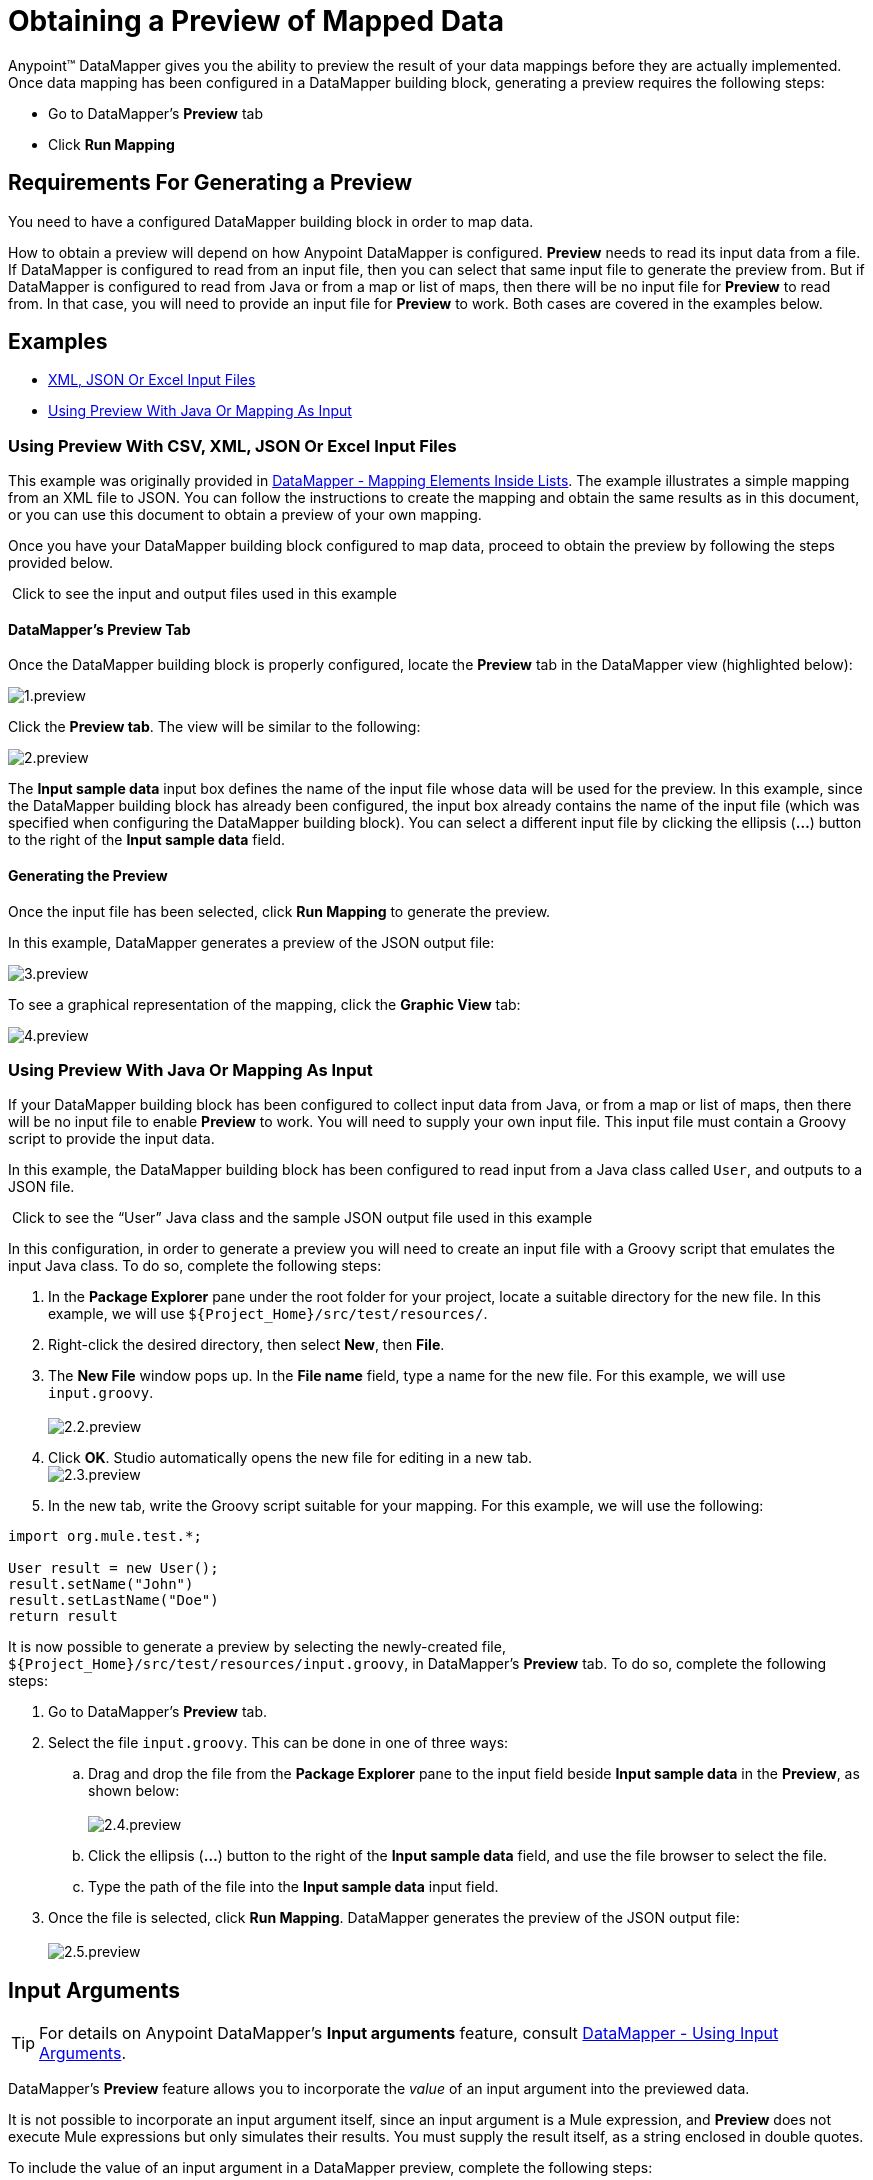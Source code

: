 = Obtaining a Preview of Mapped Data

Anypoint™ DataMapper gives you the ability to preview the result of your data mappings before they are actually implemented. Once data mapping has been configured in a DataMapper building block, generating a preview requires the following steps:

* Go to DataMapper's *Preview* tab
* Click *Run Mapping*

== Requirements For Generating a Preview

You need to have a configured DataMapper building block in order to map data.

How to obtain a preview will depend on how Anypoint DataMapper is configured. *Preview* needs to read its input data from a file. If DataMapper is configured to read from an input file, then you can select that same input file to generate the preview from. But if DataMapper is configured to read from Java or from a map or list of maps, then there will be no input file for *Preview* to read from. In that case, you will need to provide an input file for *Preview* to work. Both cases are covered in the examples below.

== Examples

* <<Using Preview With CSV, XML, JSON Or Excel Input Files>>
* <<Using Preview With Java Or Mapping As Input>>

=== Using Preview With CSV, XML, JSON Or Excel Input Files

This example was originally provided in http://stage.mulesoft.org/documentation/display/MULE3STUDIO/DataMapper+-+Mapping+Elements+Inside+Lists[DataMapper - Mapping Elements Inside Lists]. The example illustrates a simple mapping from an XML file to JSON. You can follow the instructions to create the mapping and obtain the same results as in this document, or you can use this document to obtain a preview of your own mapping.

Once you have your DataMapper building block configured to map data, proceed to obtain the preview by following the steps provided below.

 Click to see the input and output files used in this example
////
[collapsed content]

Input XML file:

[source, xml, linenums]
----
<contact_list type="members" id="id0">
  <contacts>
    <user name="John" lastname="Doe" phone="1111 1111"/>
    <user name="Jane" lastname="Doe" phone="2222 2222"/>
    <user name="Harry" lastname="Hausen" phone="3333 3333"/>
  </contacts>
  <emergency_contacts>
    <user name="Larry" lastname="Larson" phone="4444 4444"/>
    <user name="Harry" lastname="Harrison" phone="5555 5555"/>
    <user name="John" lastname="Johnson" phone="6666 6666"/>
  </emergency_contacts>
</contact_list>
----

Output JSON sample file:

[source]
----
{
  "type": "members",
  "id": "id0",
  "contacts": [
    {
      "name": "",
      "lastname": ""
    },
    {
      "name": "",
      "lastname": ""
    },
  ],
  "emergencyContacts": [
    {
      "name": "",
      "lastname": ""
    },
  ]
}
----
////

==== DataMapper's *Preview* Tab

Once the DataMapper building block is properly configured, locate the *Preview* tab in the DataMapper view (highlighted below):

image:1.preview.png[1.preview]

Click the *Preview tab*. The view will be similar to the following:

image:2.preview.png[2.preview]

The *Input sample data* input box defines the name of the input file whose data will be used for the preview. In this example, since the DataMapper building block has already been configured, the input box already contains the name of the input file (which was specified when configuring the DataMapper building block). You can select a different input file by clicking the ellipsis (**...**) button to the right of the *Input sample data* field.

==== Generating the Preview

Once the input file has been selected, click *Run Mapping* to generate the preview.

In this example, DataMapper generates a preview of the JSON output file:

image:3.preview.png[3.preview]

To see a graphical representation of the mapping, click the *Graphic View* tab:

image:4.preview.png[4.preview]

=== Using Preview With Java Or Mapping As Input

If your DataMapper building block has been configured to collect input data from Java, or from a map or list of maps, then there will be no input file to enable *Preview* to work. You will need to supply your own input file. This input file must contain a Groovy script to provide the input data.

In this example, the DataMapper building block has been configured to read input from a Java class called `User`, and outputs to a JSON file.

 Click to see the “User” Java class and the sample JSON output file used in this example

////
[collapsed content]

`User` Java class:

[source, java, linenums]
----
package org.mule.test;
 
public class User {
    private String name;
    private String lastName;
 
    public void setName(String name) {
        this.name = name;
    }
 
    public String getName() {
        return name;
    }
 
    public void setLastName(String lastName) {
        this.lastName = lastName;
    }
 
    public String getLastName() {
        return lastName;
    }
 
}

JSON sample output file:

[collapsed content]

[source]
----
[ { "name" : "Sally",
    "lastname" : "Sample"
  } ]
----
////

In this configuration, in order to generate a preview you will need to create an input file with a Groovy script that emulates the input Java class. To do so, complete the following steps:

. In the *Package Explorer* pane under the root folder for your project, locate a suitable directory for the new file. In this example, we will use `${Project_Home}/src/test/resources/`.
. Right-click the desired directory, then select *New*, then *File*.
. The *New File* window pops up. In the *File name* field, type a name for the new file. For this example, we will use `input.groovy`. +
 +
image:2.2.preview.png[2.2.preview]

. Click *OK*. Studio automatically opens the new file for editing in a new tab. +
 image:2.3.preview.png[2.3.preview]

. In the new tab, write the Groovy script suitable for your mapping. For this example, we will use the following:

[source, java, linenums]
----
import org.mule.test.*;
 
User result = new User();
result.setName("John")
result.setLastName("Doe")
return result
----

It is now possible to generate a preview by selecting the newly-created file, `${Project_Home}/src/test/resources/input.groovy`, in DataMapper's *Preview* tab. To do so, complete the following steps:

. Go to DataMapper's *Preview* tab.
. Select the file `input.groovy`. This can be done in one of three ways: +
.. Drag and drop the file from the *Package Explorer* pane to the input field beside *Input sample data* in the *Preview*, as shown below: +
 +
image:2.4.preview.png[2.4.preview]

.. Click the ellipsis (**...**) button to the right of the *Input sample data* field, and use the file browser to select the file.
.. Type the path of the file into the *Input sample data* input field.
. Once the file is selected, click *Run Mapping*. DataMapper generates the preview of the JSON output file: +
 +
image:2.5.preview.png[2.5.preview]

== Input Arguments

[TIP]
For details on Anypoint DataMapper's *Input arguments* feature, consult http://stage.mulesoft.org/documentation/display/MULE3STUDIO/DataMapper+-+Using+Input+Arguments[DataMapper - Using Input Arguments].

DataMapper's *Preview* feature allows you to incorporate the _value_ of an input argument into the previewed data.

It is not possible to incorporate an input argument itself, since an input argument is a Mule expression, and *Preview* does not execute Mule expressions but only simulates their results. You must supply the result itself, as a string enclosed in double quotes.

To include the value of an input argument in a DataMapper preview, complete the following steps:

. In DataMapper's *Mappings* tab, ensure that your input argument is properly mapped to a field in the *Output* pane.
+
 Click to see an example of a mapped input argument
+
////
[collapsed content]

In the screenshot below, the input argument *dt* is mapped to the output field *date*: +
 +
image:2.6.preview.png[2.6.preview]
+
The input argument *dt* returns a string containing the time and date of the run. It has been configured with the following values: +
 *Name*: `dt` +
 *Type*: `string` +
 *Mule expression*: `#[string:#[function:date]`
////

. In the *Preview* tab, click *Input Arguments* next to *Run Mapping*. The *Input arguments* window pops up: +
 +
image:2.7.preview.png[2.7.preview]

. Click the empty space in the *Value* column, and type the desired value of your input argument, enclosed in double quotes. +
 image:2.7-2.preview.png[2.7-2.preview]

. Click *OK*.
. Click *Run Mapping*.

The output of the preview should now include the "mock" value of the input argument: +
 +
image:2.9.preview.png[2.9.preview]

[TIP]
See also: link:/docs/display/33X/DataMapper+Transformer+Reference[DataMapper Transformer Reference]
